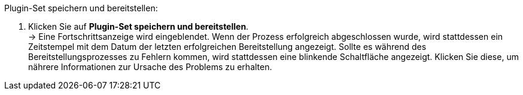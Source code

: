 [.instruction]
Plugin-Set speichern und bereitstellen:

. Klicken Sie auf *Plugin-Set speichern und bereitstellen*. +
→ Eine Fortschrittsanzeige wird eingeblendet. Wenn der Prozess erfolgreich abgeschlossen wurde, wird stattdessen ein Zeitstempel mit dem Datum der letzten erfolgreichen Bereitstellung angezeigt. Sollte es während des Bereitstellungsprozesses zu Fehlern kommen, wird stattdessen eine blinkende Schaltfläche angezeigt. Klicken Sie diese, um nährere Informationen zur Ursache des Problems zu erhalten.